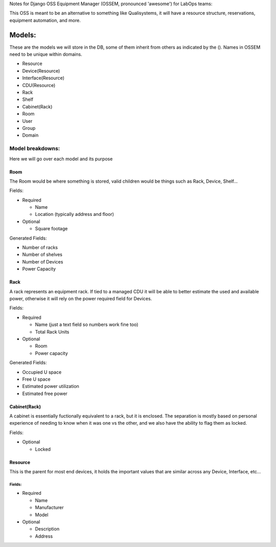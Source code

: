 Notes for Django OSS Equipment Manager (OSSEM, pronounced 'awesome') for LabOps teams:

This OSS is meant to be an alternative to something like Qualisystems, it will
have a resource structure, reservations, equipment automation, and more.

Models:
#######

These are the models we will store in the DB, some of them inherit from others
as indicated by the ().  Names in OSSEM need to be unique within domains.

- Resource
- Device(Resource)
- Interface(Resource)
- CDU(Resource)
- Rack
- Shelf
- Cabinet(Rack)
- Room
- User
- Group
- Domain

Model breakdowns:
=================

Here we will go over each model and its purpose

Room
----

The Room would be where something is stored, valid children would be things
such as Rack, Device, Shelf...

Fields:

- Required

  - Name
  - Location (typically address and floor)
- Optional

  - Square footage

Generated Fields:

- Number of racks
- Number of shelves
- Number of Devices
- Power Capacity

Rack
----

A rack represents an equipment rack.  If tied to a managed CDU it will be able
to better estimate the used and available power, otherwise it will rely on the
power required field for Devices.

Fields:

- Required

  - Name (just a text field so numbers work fine too)
  - Total Rack Units

- Optional

  - Room
  - Power capacity

Generated Fields:

- Occupied U space
- Free U space
- Estimated power utilization
- Estimated free power

Cabinet(Rack)
-------------

A cabinet is essentially fuctionally equivalent to a rack, but it is enclosed.
The separation is mostly based on personal experience of needing to know when
it was one vs the other, and we also have the ability to flag them as locked.

Fields:

- Optional

  - Locked

Resource
--------

This is the parent for most end devices, it holds the important values that are
similar across any Device, Interface, etc...

Fields:
+++++++

- Required

  - Name
  - Manufacturer
  - Model

- Optional

  - Description
  - Address
